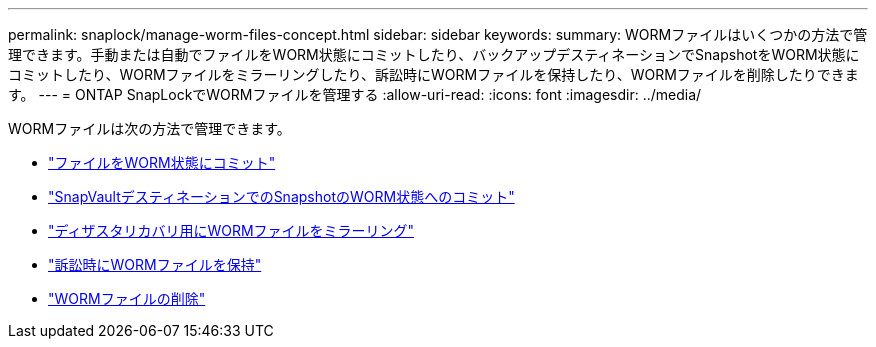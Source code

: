 ---
permalink: snaplock/manage-worm-files-concept.html 
sidebar: sidebar 
keywords:  
summary: WORMファイルはいくつかの方法で管理できます。手動または自動でファイルをWORM状態にコミットしたり、バックアップデスティネーションでSnapshotをWORM状態にコミットしたり、WORMファイルをミラーリングしたり、訴訟時にWORMファイルを保持したり、WORMファイルを削除したりできます。 
---
= ONTAP SnapLockでWORMファイルを管理する
:allow-uri-read: 
:icons: font
:imagesdir: ../media/


[role="lead"]
WORMファイルは次の方法で管理できます。

* link:../snaplock/commit-files-worm-state-manual-task.html["ファイルをWORM状態にコミット"]
* link:../snaplock/commit-snapshot-copies-worm-concept.html["SnapVaultデスティネーションでのSnapshotのWORM状態へのコミット"]
* link:../snaplock/mirror-worm-files-task.html["ディザスタリカバリ用にWORMファイルをミラーリング"]
* link:../snaplock/hold-tamper-proof-files-indefinite-period-task.html["訴訟時にWORMファイルを保持"]
* link:../snaplock/delete-worm-files-concept.html["WORMファイルの削除"]

